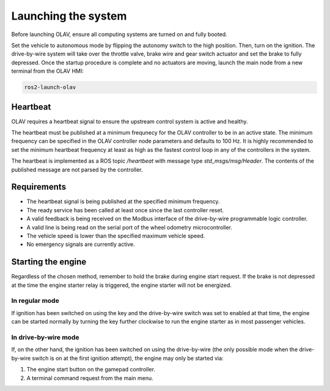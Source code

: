 Launching the system
====================

Before launching OLAV, ensure all computing systems are turned on and fully booted.

Set the vehicle to autonomous mode by flipping the autonomy switch to the high
position. Then, turn on the ignition. The drive-by-wire system will take over the throttle valve, brake wire and gear switch actuator and set the brake to fully depressed. Once the startup procedure is complete and no actuators are moving, launch the main node from a new terminal from the OLAV HMI:

.. code-block:: shell

    ros2-launch-olav

Heartbeat
---------

OLAV requires a heartbeat signal to ensure the upstream control system is active and healthy.

The heartbeat must be published at a minimum frequnecy for the OLAV controller to be in an active state. The minimum
frequency can be specified in the OLAV controller node parameters and defaults to 100 Hz. It is highly recommended to
set the minimum heartbeat frequency at least as high as the fastest control loop in any of the controllers in the
system.

The heartbeat is implemented as a ROS topic `/heartbeat` with message type `std_msgs/msg/Header`. The contents of the
published message are not parsed by the controller.

Requirements
------------

* The heartbeat signal is being published at the specified minimum frequency.
* The ready service has been called at least once since the last controller reset.
* A valid feedback is being received on the Modbus interface of the drive-by-wire programmable logic controller.
* A valid line is being read on the serial port of the wheel odometry microcontroller.
* The vehicle speed is lower than the specified maximum vehicle speed.
* No emergency signals are currently active.


Starting the engine
-------------------

Regardless of the chosen method, remember to hold the brake during engine start
request. If the brake is not depressed at the time the engine starter relay is
triggered, the engine starter will not be energized.

In regular mode
^^^^^^^^^^^^^^^

If ignition has been switched on using the key and the drive-by-wire switch was
set to enabled at that time, the engine can be started normally by turning the
key further clockwise to run the engine starter as in most passenger vehicles.

In drive-by-wire mode
^^^^^^^^^^^^^^^^^^^^^

If, on the other hand, the ignition has been switched on using the drive-by-wire
(the only possible mode when the drive-by-wire switch is on at the first
ignition attempt), the engine may only be started via:

1. The engine start button on the gamepad controller.
2. A terminal command request from the main menu.